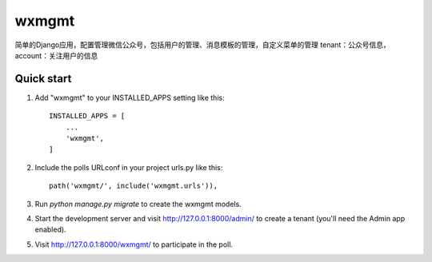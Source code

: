 =====
wxmgmt
=====

简单的Django应用，配置管理微信公众号，包括用户的管理、消息模板的管理，自定义菜单的管理
tenant：公众号信息，
account：关注用户的信息

Quick start
-----------

1. Add "wxmgmt" to your INSTALLED_APPS setting like this::

    INSTALLED_APPS = [
        ...
        'wxmgmt',
    ]

2. Include the polls URLconf in your project urls.py like this::

    path('wxmgmt/', include('wxmgmt.urls')),

3. Run `python manage.py migrate` to create the wxmgmt models.

4. Start the development server and visit http://127.0.0.1:8000/admin/
   to create a tenant (you'll need the Admin app enabled).

5. Visit http://127.0.0.1:8000/wxmgmt/ to participate in the poll.
